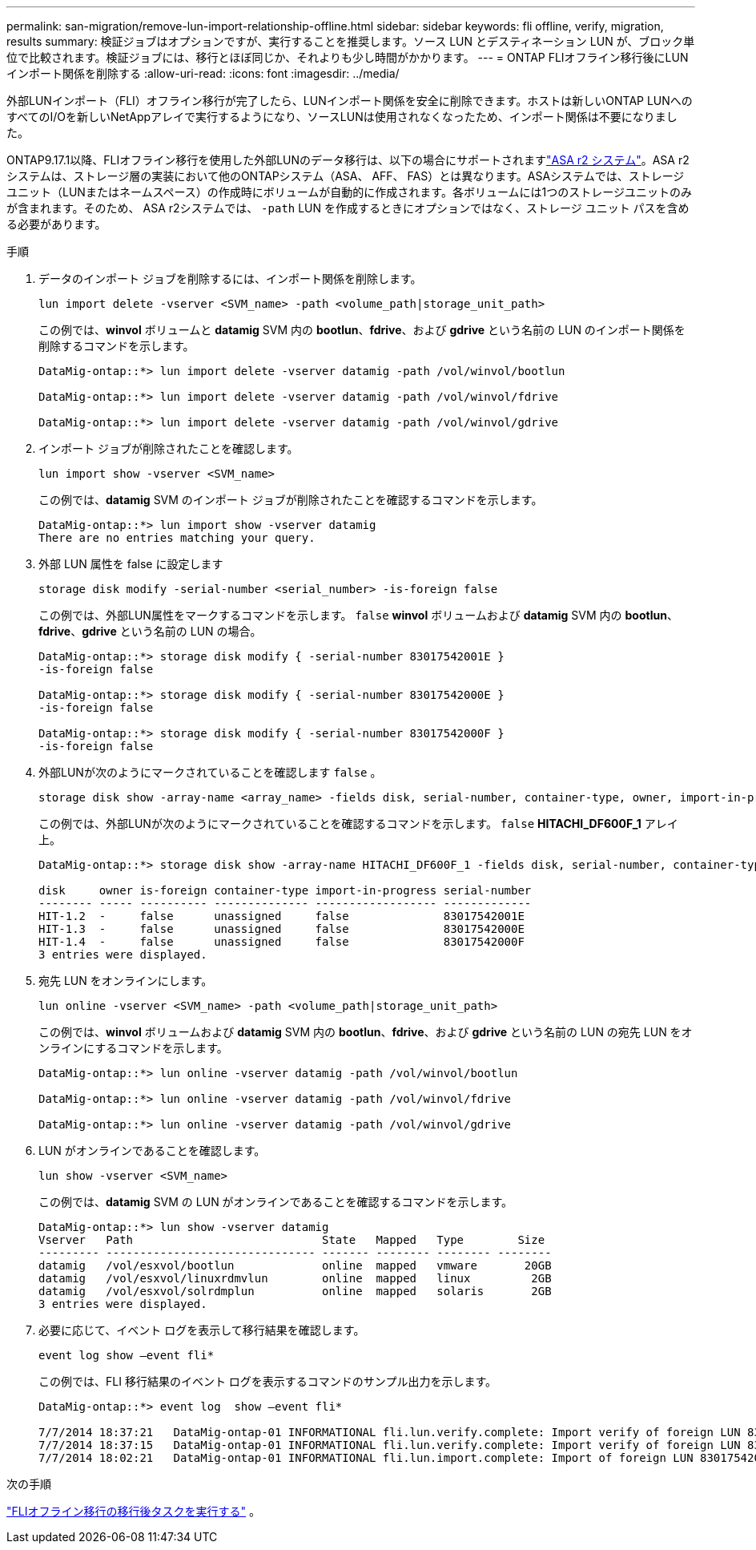 ---
permalink: san-migration/remove-lun-import-relationship-offline.html 
sidebar: sidebar 
keywords: fli offline, verify, migration, results 
summary: 検証ジョブはオプションですが、実行することを推奨します。ソース LUN とデスティネーション LUN が、ブロック単位で比較されます。検証ジョブには、移行とほぼ同じか、それよりも少し時間がかかります。 
---
= ONTAP FLIオフライン移行後にLUNインポート関係を削除する
:allow-uri-read: 
:icons: font
:imagesdir: ../media/


[role="lead"]
外部LUNインポート（FLI）オフライン移行が完了したら、LUNインポート関係を安全に削除できます。ホストは新しいONTAP LUNへのすべてのI/Oを新しいNetAppアレイで実行するようになり、ソースLUNは使用されなくなったため、インポート関係は不要になりました。

ONTAP9.17.1以降、FLIオフライン移行を使用した外部LUNのデータ移行は、以下の場合にサポートされますlink:https://docs.netapp.com/us-en/asa-r2/get-started/learn-about.html["ASA r2 システム"^]。ASA r2システムは、ストレージ層の実装において他のONTAPシステム（ASA、 AFF、 FAS）とは異なります。ASAシステムでは、ストレージユニット（LUNまたはネームスペース）の作成時にボリュームが自動的に作成されます。各ボリュームには1つのストレージユニットのみが含まれます。そのため、 ASA r2システムでは、  `-path` LUN を作成するときにオプションではなく、ストレージ ユニット パスを含める必要があります。

.手順
. データのインポート ジョブを削除するには、インポート関係を削除します。
+
[source, cli]
----
lun import delete -vserver <SVM_name> -path <volume_path|storage_unit_path>
----
+
この例では、*winvol* ボリュームと *datamig* SVM 内の *bootlun*、*fdrive*、および *gdrive* という名前の LUN のインポート関係を削除するコマンドを示します。

+
[listing]
----
DataMig-ontap::*> lun import delete -vserver datamig -path /vol/winvol/bootlun

DataMig-ontap::*> lun import delete -vserver datamig -path /vol/winvol/fdrive

DataMig-ontap::*> lun import delete -vserver datamig -path /vol/winvol/gdrive
----
. インポート ジョブが削除されたことを確認します。
+
[source, cli]
----
lun import show -vserver <SVM_name>
----
+
この例では、*datamig* SVM のインポート ジョブが削除されたことを確認するコマンドを示します。

+
[listing]
----
DataMig-ontap::*> lun import show -vserver datamig
There are no entries matching your query.
----
. 外部 LUN 属性を false に設定します
+
[source, cli]
----
storage disk modify -serial-number <serial_number> -is-foreign false
----
+
この例では、外部LUN属性をマークするコマンドを示します。  `false` *winvol* ボリュームおよび *datamig* SVM 内の *bootlun*、*fdrive*、*gdrive* という名前の LUN の場合。

+
[listing]
----
DataMig-ontap::*> storage disk modify { -serial-number 83017542001E }
-is-foreign false

DataMig-ontap::*> storage disk modify { -serial-number 83017542000E }
-is-foreign false

DataMig-ontap::*> storage disk modify { -serial-number 83017542000F }
-is-foreign false
----
. 外部LUNが次のようにマークされていることを確認します `false` 。
+
[source, cli]
----
storage disk show -array-name <array_name> -fields disk, serial-number, container-type, owner, import-in-progress, is-foreign
----
+
この例では、外部LUNが次のようにマークされていることを確認するコマンドを示します。  `false` *HITACHI_DF600F_1* アレイ上。

+
[listing]
----
DataMig-ontap::*> storage disk show -array-name HITACHI_DF600F_1 -fields disk, serial-number, container-type, owner,import-in-progress, is-foreign

disk     owner is-foreign container-type import-in-progress serial-number
-------- ----- ---------- -------------- ------------------ -------------
HIT-1.2  -     false      unassigned     false              83017542001E
HIT-1.3  -     false      unassigned     false              83017542000E
HIT-1.4  -     false      unassigned     false              83017542000F
3 entries were displayed.
----
. 宛先 LUN をオンラインにします。
+
[source, cli]
----
lun online -vserver <SVM_name> -path <volume_path|storage_unit_path>
----
+
この例では、*winvol* ボリュームおよび *datamig* SVM 内の *bootlun*、*fdrive*、および *gdrive* という名前の LUN の宛先 LUN をオンラインにするコマンドを示します。

+
[listing]
----
DataMig-ontap::*> lun online -vserver datamig -path /vol/winvol/bootlun

DataMig-ontap::*> lun online -vserver datamig -path /vol/winvol/fdrive

DataMig-ontap::*> lun online -vserver datamig -path /vol/winvol/gdrive
----
. LUN がオンラインであることを確認します。
+
[source, cli]
----
lun show -vserver <SVM_name>
----
+
この例では、*datamig* SVM の LUN がオンラインであることを確認するコマンドを示します。

+
[listing]
----
DataMig-ontap::*> lun show -vserver datamig
Vserver   Path                            State   Mapped   Type        Size
--------- ------------------------------- ------- -------- -------- --------
datamig   /vol/esxvol/bootlun             online  mapped   vmware       20GB
datamig   /vol/esxvol/linuxrdmvlun        online  mapped   linux         2GB
datamig   /vol/esxvol/solrdmplun          online  mapped   solaris       2GB
3 entries were displayed.
----
. 必要に応じて、イベント ログを表示して移行結果を確認します。
+
[source, cli]
----
event log show –event fli*
----
+
この例では、FLI 移行結果のイベント ログを表示するコマンドのサンプル出力を示します。

+
[listing]
----
DataMig-ontap::*> event log  show –event fli*

7/7/2014 18:37:21   DataMig-ontap-01 INFORMATIONAL fli.lun.verify.complete: Import verify of foreign LUN 83017542001E of size 42949672960 bytes from array model DF600F belonging to vendor HITACHI  with NetApp LUN QvChd+EUXoiS is successfully completed.
7/7/2014 18:37:15   DataMig-ontap-01 INFORMATIONAL fli.lun.verify.complete: Import verify of foreign LUN 830175420015 of size 42949672960 bytes from array model DF600F belonging to vendor HITACHI  with NetApp LUN QvChd+EUXoiX is successfully completed.
7/7/2014 18:02:21   DataMig-ontap-01 INFORMATIONAL fli.lun.import.complete: Import of foreign LUN 83017542000F of size 3221225472 bytes from array model DF600F belonging to vendor HITACHI  is successfully completed. Destination NetApp LUN is QvChd+EUXoiU.
----


.次の手順
link:concept_fli_offline_post_migration_tasks.html["FLIオフライン移行の移行後タスクを実行する"] 。
